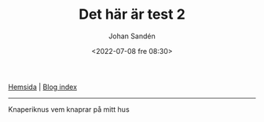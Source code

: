 #+title: Det här är test 2
#+date: <2022-07-08 fre 08:30>
#+author: Johan Sandén
#+email: johan.sanden@gmail.com
#+HTML_HEAD:<link rel="stylesheet" type="text/css" href="../css/style.css" />

#+BEGIN_CENTER
[[file:~/dev/privat/vcmsxs.github.io/index.org][Hemsida]] | [[file:blog.org][Blog index]]
#+END_CENTER
-----------

Knaperiknus vem knaprar på mitt hus

